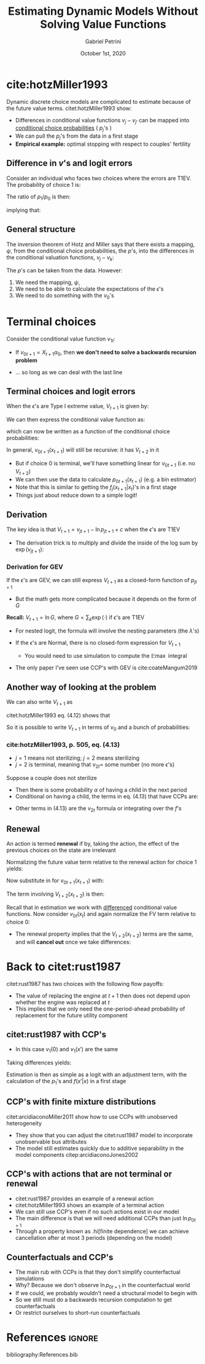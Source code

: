 #+OPTIONS: num:nil
#+TITLE: Estimating Dynamic Models Without Solving Value Functions
#+AUTHOR: Gabriel Petrini
#+DATE: October 1st, 2020
#+LANG: en

* LaTeX headers                                         :noexport:ignore:
  
* HTML headers                                         :noexport:ignore:
  #+HTML_HEAD: <link rel="stylesheet" type="text/css" href="http://www.pirilampo.org/styles/readtheorg/css/htmlize.css"/>
  #+HTML_HEAD: <link rel="stylesheet" type="text/css" href="http://www.pirilampo.org/styles/readtheorg/css/readtheorg.css"/>

  #+HTML_HEAD: <script src="https://ajax.googleapis.com/ajax/libs/jquery/2.1.3/jquery.min.js"></script>
  #+HTML_HEAD: <script src="https://maxcdn.bootstrapcdn.com/bootstrap/3.3.4/js/bootstrap.min.js"></script>
  #+HTML_HEAD: <script type="text/javascript" src="http://www.pirilampo.org/styles/lib/js/jquery.stickytableheaders.min.js"></script>
  #+HTML_HEAD: <script type="text/javascript" src="http://www.pirilampo.org/styles/readtheorg/js/readtheorg.js"></script>


* cite:hotzMiller1993

Dynamic discrete choice models are complicated to estimate because of the future value terms. citet:hotzMiller1993 show:

- Differences in conditional value functions $v_j-v_{j'}$ can be mapped into _conditional choice probabilities_ ( $p_j$'s )
- We can pull the $p_j$'s from the data in a first stage
- *Empirical example:* optimal stopping with respect to couples' fertility

** Difference in $v$'s and logit errors

Consider an individual who faces two choices where the errors are T1EV. The probability of choice 1 is:
\begin{align*}
p_1&=\frac{\exp(v_1)}{\exp(v_0)+\exp(v_1)}
\end{align*}

The ratio of $p_1/p_0$ is then:
\begin{align*}
\frac{p_1}{p_0}&=\frac{\exp(v_1)}{\exp(v_0)} = \exp(v_1 - v_0)
\end{align*}
implying that:
\begin{align*}
\ln(p_1/p_0)&=v_1-v_0
\end{align*}

** General structure

The inversion theorem of Hotz and Miller says that there exists a mapping, $\psi$, from the conditional choice probabilities, the $p$'s, into the differences in the conditional valuation functions, $v_j-v_k$:
\begin{align*}
V_{t+1}&=v_{0t+1}+\mathbb{E}\max\{\epsilon_{0t+1},v_{1t+1}+\epsilon_{1t+1}-v_{0t+1},...,\\
&\phantom{\text{----}}v_{{J}t+1}+\epsilon_{{J}t+1}-v_{0t+1}\}\\
V_{t+1}&=v_{0t+1}+\mathbb{E}\max\{\epsilon_{0t+1},\psi_0^1(p_{t+1})+\epsilon_{1t+1},...,\psi_0^{{J}}(p_{t+1})+\epsilon_{{J}t+1}\}
\end{align*}

The $p$'s can be taken from the data.  However:

1. We need the mapping, $\psi$,
2. We need to be able to calculate the expectations of the $\epsilon$'s
3. We need to do something with the $v_0$'s


* Terminal choices

Consider the conditional value function $v_{1t}$:

\begin{align*}
v_{1t}(x_t)&=u_1(x_t)+\beta\sum_{x_{t+1}}V_{t+1}(x_{t+1})f_1(x_{t+1}|x_t)\\
&=u_1(x_t)+\beta\sum_{x_{t+1}}\Big[v_{0t+1}(x_{t+1})+\\
&\phantom{\text{----}}\mathbb{E}\max\{\epsilon_{0t+1},\psi_0^1(p_{t+1})+\epsilon_{1t+1}\}\Big]f_1(x_{t+1}|x_t)
\end{align*}

- If $v_{0t+1}=X_{t+1}\alpha_0$, then *we don't need to solve a backwards recursion problem*

- ... so long as we can deal with the last line

** Terminal choices and logit errors

When the $\epsilon$'s are Type I extreme value, $V_{t+1}$ is given by:
\begin{align*}
V_{t+1}(x_{t+1})&=\ln\left[\exp(v_0(x_{t+1}))+\exp(v_1(x_{t+1}))\right]+c
\end{align*}

We can then express the conditional value function as:
\begin{align*}
v_{1t}(x_t)&=u_1(x_t)+\beta\sum_{x_{t+1}}\bigg(v_{0t+1}(x_{t+1})+\\
&\phantom{\text{----}}\ln\left\{1+\exp[v_{1t+1}(x_{t+1})-v_{0t+1}(x_{t+1})]\right\}\bigg)+\beta c
\end{align*}
which can now be written as a function of the conditional choice probabilities:
\begin{align*}
v_{1t}(x_t)&=u_1(x_t)+\beta\sum_{x_{t+1}}\bigg(v_{0t+1}(x_{t+1})-\ln\left[p_{0t+1}(x_{t+1})\right]\bigg)+\beta c
\end{align*}

In general, $v_{0t+1}(x_{t+1})$ will still be recursive: it has $V_{t+2}$ in it

- But if choice 0 is terminal, we'll have something linear for $v_{0t+1}$ (i.e. no $V_{t+2}$)
- We can then use the data to calculate $p_{0t+1}(x_{t+1})$ (e.g. a bin estimator)
- Note that this is similar to getting the $f_j(x_{t+1}|x_t)$'s in a first stage
- Things just about reduce down to a simple logit!

** Derivation

The key idea is that $V_{t+1} = v_{jt+1} - \ln p_{jt+1} + c$ when the $\epsilon$'s are T1EV

- The derivation trick is to multiply and divide the inside of the log sum by $\exp(v_{jt+1})$:
\begin{align*}
V_{t+1}(x_{t+1})&=\ln\left[\sum_k\exp(v_k(x_{t+1}))\right]+c\\
&=\ln\left[\frac{\exp(v_j(x_{t+1}))}{\exp(v_j(x_{t+1}))}\sum_k\exp(v_k(x_{t+1}))\right]+c\\
&=\ln\left[\exp(v_j(x_{t+1}))\frac{\sum_k\exp(v_k(x_{t+1}))}{\exp(v_j(x_{t+1}))}\right]+c\\
&=\underbrace{\ln\exp(v_j(x_{t+1}))}_{v_j(x_{t+1})}+\ln\left[\underbrace{\frac{\sum_k\exp(v_k(x_{t+1}))}{\exp(v_j(x_{t+1}))}}_{p_j(x_{t+1})^{-1}}\right]+c\\
&=v_j(x_{t+1}) - \ln p_j(x_{t+1}) + c \,\,\,\, \forall\,\, j\in J
\end{align*}

*** Derivation for GEV

If the $\epsilon$'s are GEV, we can still express $V_{t+1}$ as a closed-form function of $p_{jt+1}$

- But the math gets more complicated because it depends on the form of $G$

*Recall:* $V_{t+1} = \ln G$, where $G = \sum_k \exp(\cdot)$ if $\epsilon$'s are T1EV

- For nested logit, the formula will involve the nesting parameters (the $\lambda$'s)

- If the $\epsilon$'s are Normal, there is no closed-form expression for $V_{t+1}$
    - You would need to use simulation to compute the $\mathbb{E}\max$ integral
- The only paper I've seen use CCP's with GEV is cite:coateMangum2019


** Another way of looking at the problem

We can also write $V_{t+1}$ as
\begin{align*}
V_{t+1}(x_{t+1})&=v_{0t+1}(x_{t+1})+\\
&\phantom{\text{----}}\sum_{j=0}^1p_{jt+1}(x_{t+1})\bigg[v_{1t+1}(x_{t+1})-v_{0t+1}(x_{t+1})+\mathbb{E}(\epsilon_{jt+1}|d_{jt+1},x_{t+1})\bigg]\\
&=v_{0t+1}(x_{t+1})+\\
&\phantom{\text{----}}\sum_{j=0}^1p_{jt+1}(x_{t+1})\bigg[\ln\left(\frac{p_{1t+1}(x_{t+1})}{p_{0t+1}(x_{t+1})}\right)+\mathbb{E}(\epsilon_{jt+1}|d_{jt+1},x_{t+1})\bigg]
\end{align*}

citet:hotzMiller1993 eq. (4.12) shows that
\begin{align*}
\mathbb{E}(\epsilon_{jt+1}|d_{jt+1},x_{t+1}) = c - \ln[p_{jt+1}]
\end{align*}

So it is possible to write $V_{t+1}$ in terms of $v_0$ and a bunch of probabilities:
\begin{align*}
V_{t+1}(x_{t+1})&=v_{0t+1}(x_{t+1})+\\
&\phantom{\text{----}}\sum_{j=0}^1p_{jt+1}(x_{t+1})\bigg[\ln\left(\frac{p_{1t+1}(x_{t+1})}{p_{0t+1}(x_{t+1})}\right)-\ln\left(p_{jt+1}(x_{t+1})\right)\bigg] + c
\end{align*}


*** cite:hotzMiller1993, p. 505, eq. (4.13)

- $j=1$ means not sterilizing; $j=2$ means sterilizing
- $j=2$ is terminal, meaning that $v_{2t} =$ some number (no more $\epsilon$'s)

Suppose a couple does not sterilize

- Then there is some probability $\alpha$ of having a child in the next period
- Conditional on having a child, the terms in eq. (4.13) that have CCPs are:

\begin{align*}
&\phantom{\text{----}}\left\{\sum_{j=1}^2p_j(H_t,1)\left(c-\ln\left[p_j(H_t,1)\right]\right)\right\}+p_1(H_t,1)\ln\left[\frac{p_1(H_t,1)}{p_2(H_t,1)}\right]
\end{align*}

- Other terms in (4.13) are the $v_{2t}$ formula or integrating over the $f$'s

** Renewal

An action is termed *renewal* if by, taking the action, the effect of the previous choices on the state are irrelevant
\begin{align*}
\sum_{x_{t+1}}f_0(x_{t+2}|x_{t+1})f_j(x_{t+1}|x_{t})&=\sum_{x_{t+1}}f_0(x_{t+2}|x_{t+1})f_{j'}(x_{t+1}|x_{t}) \qquad \textrm{for all } \{j,j'\}
\end{align*}

Normalizing the future value term relative to the renewal action  for choice 1 yields:
\begin{align*}
v_{1t}(x_{t})&=u_1(x_t)+\beta\sum_{x_{t+1}}\left[v_{0t+1}(x_{t+1})-\ln(p_{0t+1}(x_{t+1}))\right]f_1(x_{t+1}|x_t)+\beta c
\end{align*}

Now substitute in for $v_{0t+1}(x_{t+1})$ with:
\begin{align*}
v_{0t+1}(x_{t+1})&=u_0(x_{t+1})+\beta\sum_{x_{t+2}}V_{t+2}(x_{t+2})f_0(x_{t+2}|x_{t+1})
\end{align*}

The term involving $V_{t+2}(x_{t+2})$ is then:
\begin{align*}
\beta^2\sum_{x_{t+1}}\sum_{x_{t+2}}V_{t+2}(x_{t+2})f_0(x_{t+2}|x_{t+1})f_1(x_{t+1}|x_t)
\end{align*}

Recall that in estimation we work with _differenced_ conditional value functions. Now consider $v_{0t}(x_t)$ and again normalize the FV term relative to choice 0:
\begin{align*}
v_{0t}(x_{t})&=u_0(x_t)+\beta\sum_{x_{t+1}}\left[v_{0t+1}(x_{t+1})-\ln(p_{0t+1}(x_{t+1}))\right]f_0(x_{t+1}|x_t)+\\
&\phantom{\text{----}}\beta^2\sum_{x_{t+1}}\sum_{x_{t+2}}V_{t+2}(x_{t+2})f_0(x_{t+2}|x_{t+1})f_0(x_{t+1}|x_t)+\beta c
\end{align*}

- The renewal property implies that the $V_{t+2}(x_{t+2})$ terms are the same, and will *cancel out* once we take differences:

* Back to citet:rust1987

citet:rust1987 has two choices with the following flow payoffs:
\begin{align*}
u(x_t,d_t,\theta)=\left\{\begin{array}{ll}-c(x_t,\theta)&\textrm{if }d_t=0\\-[\overline{P}-\underline{P}+c(0,\theta)]&\textrm{if } d_t=1\end{array}\right.
\end{align*}
- The value of replacing the engine at $t+1$ then does not depend upon whether the engine was replaced at $t$ 
- This implies that we only need the one-period-ahead probability of replacement for the future utility component

** citet:rust1987 with CCP's
\begin{align*}
v_1(x)&=u_1(x)+\beta\left[v_1(0)-\ln(p_1(0))\right]+\beta c\\
v_0(x)&=u_0(x)+\beta\sum_{x'}\left[v_1(x')-\ln(p_1(x'))\right]f(x'|x)+\beta c
\end{align*}
- In this case $v_1(0)$ and $v_1(x')$ are the same

Taking differences yields:
\begin{align*}
v_1(x)-v_0(x)&=u_1(x)-u_0(x)+\beta\left[\sum_{x'}\left(\ln[p_1(x)]-\ln[p_1(0)]\right)f(x'|x)\right]
\end{align*}

Estimation is then as simple as a logit with an adjustment term, with the calculation of the $p_1$'s and $f(x'|x)$ in a first stage

** CCP's with finite mixture distributions
citet:arcidiaconoMiller2011 show how to use CCPs with unobserved heterogeneity
- They show that you can adjust the citet:rust1987 model to incorporate unobservable bus attributes
- The model still estimates quickly due to additive separability in the model components citep:arcidiaconoJones2002

** CCP's with actions that are not terminal or renewal
- citet:rust1987 provides an example of a renewal action
- citet:hotzMiller1993 shows an example of a terminal action
- We can still use CCP's even if no such actions exist in our model
- The main difference is that we will need additional CCPs than just $\ln p_{0t+1}$
- Through a property known as .hi[finite dependence] we can achieve cancellation after at most 3 periods (depending on the model)

** Counterfactuals and CCP's
- The main rub with CCPs is that they don't simplify counterfactual simulations
- Why? Because we don't observe $\ln p_{0t+1}$ in the counterfactual world
- If we could, we probably wouldn't need a structural model to begin with 
- So we still must do a backwards recursion computation to get counterfactuals
- Or restrict ourselves to short-run counterfactuals



* References                                                         :ignore:

bibliography:References.bib

